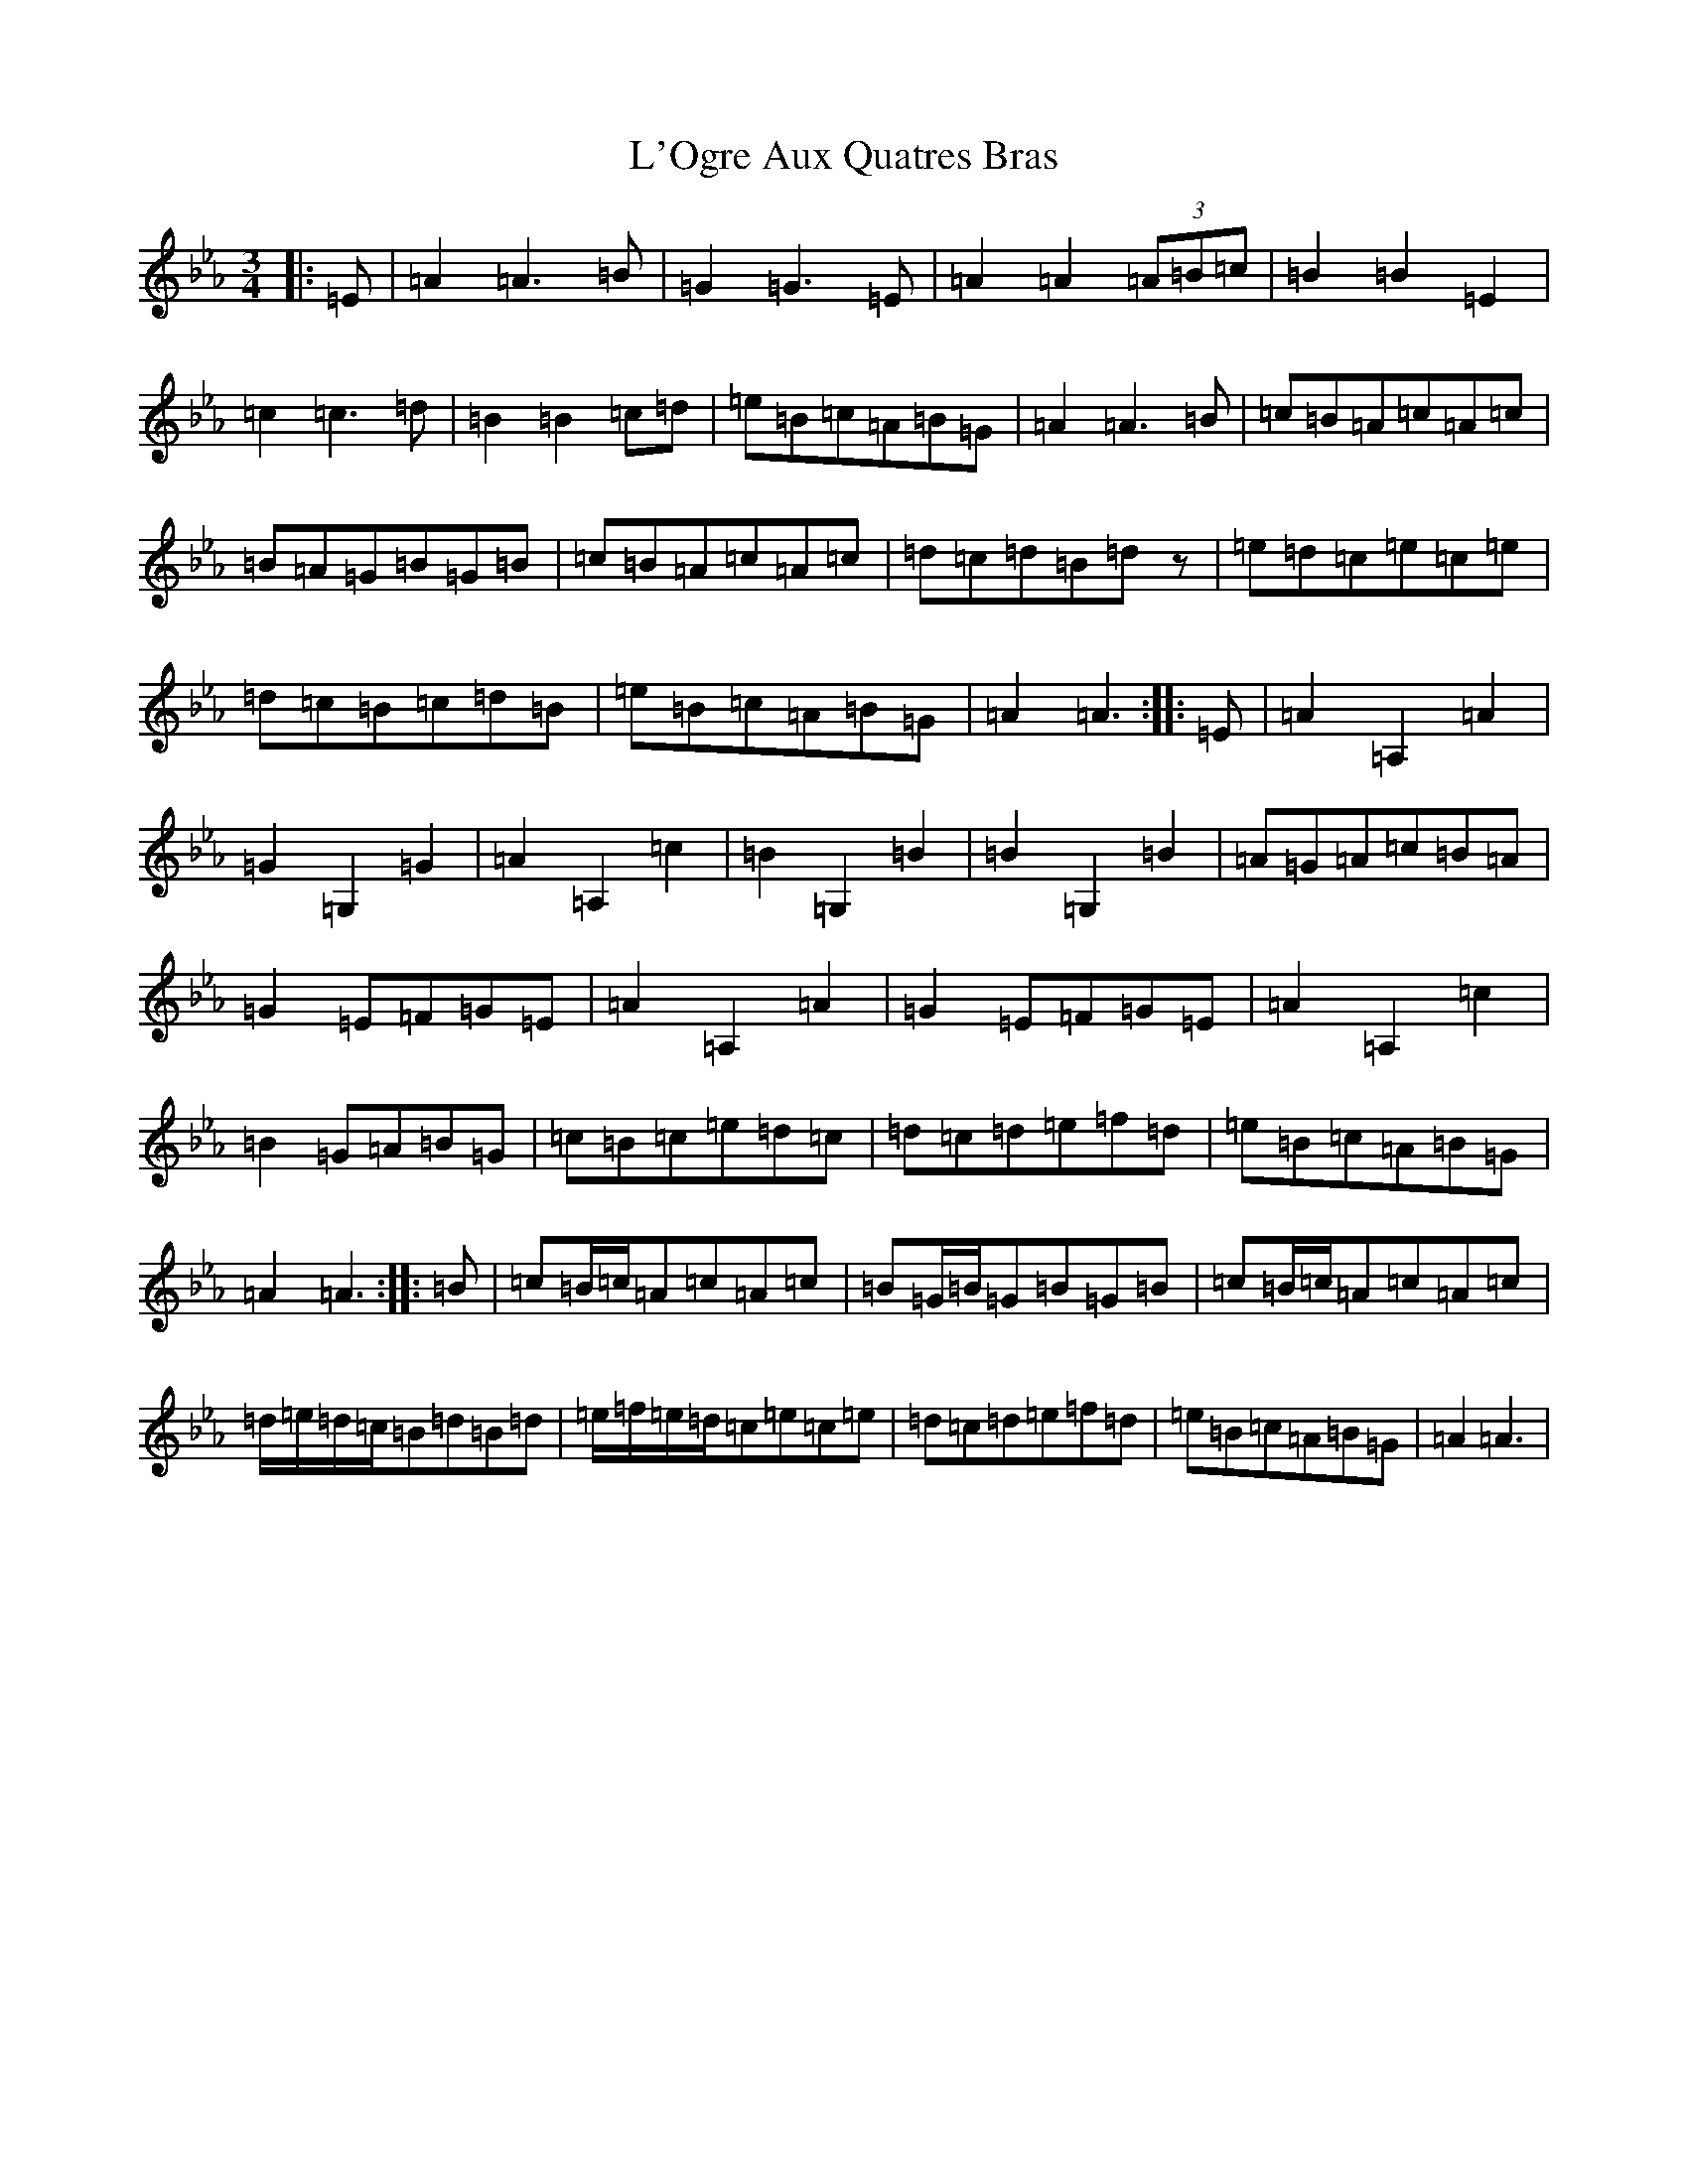 X: 11049
T: L'Ogre Aux Quatres Bras
S: https://thesession.org/tunes/19528#setting38479
Z: E minor
R: reel
M:3/4
L:1/8
K: C minor
|:=E|=A2=A3=B|=G2=G3=E|=A2=A2(3=A=B=c|=B2=B2=E2|=c2=c3=d|=B2=B2=c=d|=e=B=c=A=B=G|=A2=A3=B|=c=B=A=c=A=c|=B=A=G=B=G=B|=c=B=A=c=A=c|=d=c=d=B=dz|=e=d=c=e=c=e|=d=c=B=c=d=B|=e=B=c=A=B=G|=A2=A3:||:=E|=A2=A,2=A2|=G2=G,2=G2|=A2=A,2=c2|=B2=G,2=B2|=B2=G,2=B2|=A=G=A=c=B=A|=G2=E=F=G=E|=A2=A,2=A2|=G2=E=F=G=E|=A2=A,2=c2|=B2=G=A=B=G|=c=B=c=e=d=c|=d=c=d=e=f=d|=e=B=c=A=B=G|=A2=A3:||:=B|=c=B/2=c/2=A=c=A=c|=B=G/2=B/2=G=B=G=B|=c=B/2=c/2=A=c=A=c|=d/2=e/2=d/2=c/2=B=d=B=d|=e/2=f/2=e/2=d/2=c=e=c=e|=d=c=d=e=f=d|=e=B=c=A=B=G|=A2=A3|